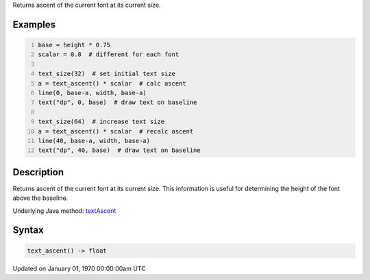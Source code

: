 .. title: text_ascent()
.. slug: text_ascent
.. date: 1970-01-01 00:00:00 UTC+00:00
.. tags:
.. category:
.. link:
.. description: py5 text_ascent() documentation
.. type: text

Returns ascent of the current font at its current size.

Examples
========

.. raw:: html

    <div class="example-table">

.. raw:: html

    <div class="example-row"><div class="example-cell-image">

.. image:: /images/reference/Sketch_text_ascent_0.png
    :alt: example picture for text_ascent()

.. raw:: html

    </div><div class="example-cell-code">

.. code:: python
    :number-lines:

    base = height * 0.75
    scalar = 0.8  # different for each font

    text_size(32)  # set initial text size
    a = text_ascent() * scalar  # calc ascent
    line(0, base-a, width, base-a)
    text("dp", 0, base)  # draw text on baseline

    text_size(64)  # increase text size
    a = text_ascent() * scalar  # recalc ascent
    line(40, base-a, width, base-a)
    text("dp", 40, base)  # draw text on baseline

.. raw:: html

    </div></div>

.. raw:: html

    </div>

Description
===========

Returns ascent of the current font at its current size. This information is useful for determining the height of the font above the baseline.

Underlying Java method: `textAscent <https://processing.org/reference/textAscent_.html>`_

Syntax
======

.. code:: python

    text_ascent() -> float

Updated on January 01, 1970 00:00:00am UTC

